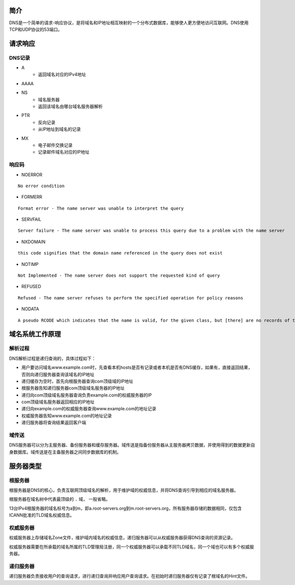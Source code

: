 简介
----------------------------------------
DNS是一个简单的请求-响应协议，是将域名和IP地址相互映射的一个分布式数据库，能够使人更方便地访问互联网。DNS使用TCP和UDP协议的53端口。

请求响应
----------------------------------------

DNS记录
~~~~~~~~~~~~~~~~~~~~~~~~~~~~~~~~~~~~~~~~
- A
    - 返回域名对应的IPv4地址
- AAAA
- NS
    - 域名服务器
    - 返回该域名由哪台域名服务器解析
- PTR
    - 反向记录
    - 从IP地址到域名的记录
- MX
    - 电子邮件交换记录
    - 记录邮件域名对应的IP地址

响应码
~~~~~~~~~~~~~~~~~~~~~~~~~~~~~~~~~~~~~~~~
- NOERROR

::

    No error condition

- FORMERR

::

    Format error - The name server was unable to interpret the query

- SERVFAIL

::

    Server failure - The name server was unable to process this query due to a problem with the name server

- NXDOMAIN

::

    this code signifies that the domain name referenced in the query does not exist

- NOTIMP

::

    Not Implemented - The name server does not support the requested kind of query

- REFUSED

::

    Refused - The name server refuses to perform the specified operation for policy reasons

- NODATA

::

    A pseudo RCODE which indicates that the name is valid, for the given class, but [there] are no records of the given type A NODATA response has to be inferred from the answer.


域名系统工作原理
----------------------------------------

解析过程
~~~~~~~~~~~~~~~~~~~~~~~~~~~~~~~~~~~~~~~~
DNS解析过程是递归查询的，具体过程如下：

- 用户要访问域名www.example.com时，先查看本机hosts是否有记录或者本机是否有DNS缓存，如果有，直接返回结果，否则向递归服务器查询该域名的IP地址
- 递归缓存为空时，首先向根服务器查询com顶级域的IP地址
- 根服务器告知递归服务器com顶级域名服务器的IP地址
- 递归向com顶级域名服务器查询负责example.com的权威服务器的IP
- com顶级域名服务器返回相应的IP地址
- 递归向example.com的权威服务器查询www.example.com的地址记录
- 权威服务器告知www.example.com的地址记录
- 递归服务器将查询结果返回客户端

域传送
~~~~~~~~~~~~~~~~~~~~~~~~~~~~~~~~~~~~~~~~
DNS服务器可以分为主服务器、备份服务器和缓存服务器。域传送是指备份服务器从主服务器拷贝数据，并使用得到的数据更新自身数据库。域传送是在主备服务器之间同步数据库的机制。

服务器类型
----------------------------------------

根服务器
~~~~~~~~~~~~~~~~~~~~~~~~~~~~~~~~~~~~~~~~
根服务器是DNS的核心，负责互联网顶级域名的解析，用于维护域的权威信息，并将DNS查询引导到相应的域名服务器。

根服务器在域名树中代表最顶级的 ``.`` 域， 一般省略。

13台IPv4根服务器的域名标号为a到m，即a.root-servers.org到m.root-servers.org，所有服务器存储的数据相同，仅包含ICANN批准的TLD域名权威信息。

权威服务器
~~~~~~~~~~~~~~~~~~~~~~~~~~~~~~~~~~~~~~~~
权威服务器上存储域名Zone文件，维护域内域名的权威信息，递归服务器可以从权威服务器获得DNS查询的资源记录。

权威服务器需要在所承载的域名所属的TLD管理局注册，同一个权威服务器可以承载不同TLD域名，同一个域也可以有多个权威服务器。

递归服务器
~~~~~~~~~~~~~~~~~~~~~~~~~~~~~~~~~~~~~~~~
递归服务器负责接收用户的查询请求，进行递归查询并响应用户查询请求。在初始时递归服务器仅有记录了根域名的Hint文件。
